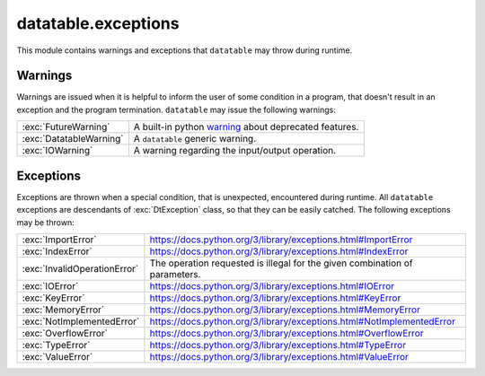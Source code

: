 
.. xpy:module:: datatable.exceptions


datatable.exceptions
====================

This module contains warnings and exceptions that ``datatable`` may
throw during runtime.

Warnings
--------

Warnings are issued when it is helpful to inform the user of some condition
in a program, that doesn't result in an exception and the program termination.
``datatable`` may issue the following warnings:


.. list-table::
    :widths: auto
    :class: api-table

    * - :exc:`FutureWarning`
      - A built-in python `warning <https://docs.python.org/3/library/exceptions.html#FutureWarning>`_
        about deprecated features.

    * - :exc:`DatatableWarning`
      - A ``datatable`` generic warning.

    * - :exc:`IOWarning`
      - A warning regarding the input/output operation.


Exceptions
----------

Exceptions are thrown when a special condition, that is unexpected,
encountered during runtime. All ``datatable``  exceptions are
descendants of :exc:`DtException` class, so that they can be easily catched.
The following exceptions may be thrown:

.. list-table::
    :widths: auto
    :class: api-table

    * - :exc:`ImportError`
      - https://docs.python.org/3/library/exceptions.html#ImportError

    * - :exc:`IndexError`
      - https://docs.python.org/3/library/exceptions.html#IndexError

    * - :exc:`InvalidOperationError`
      - The operation requested is illegal for the given combination of parameters.

    * - :exc:`IOError`
      - https://docs.python.org/3/library/exceptions.html#IOError

    * - :exc:`KeyError`
      - https://docs.python.org/3/library/exceptions.html#KeyError

    * - :exc:`MemoryError`
      - https://docs.python.org/3/library/exceptions.html#MemoryError

    * - :exc:`NotImplementedError`
      - https://docs.python.org/3/library/exceptions.html#NotImplementedError

    * - :exc:`OverflowError`
      - https://docs.python.org/3/library/exceptions.html#OverflowError

    * - :exc:`TypeError`
      - https://docs.python.org/3/library/exceptions.html#TypeError

    * - :exc:`ValueError`
      - https://docs.python.org/3/library/exceptions.html#ValueError
